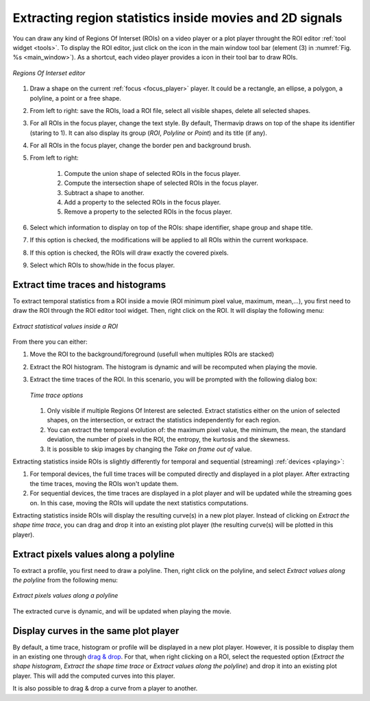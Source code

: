 .. _extract:
 
Extracting region statistics inside movies and 2D signals
=========================================================

.. |roi_icon| image:: images/icons/roi.png

You can draw any kind of Regions Of Interset (ROIs) on a video player or a plot player throught the ROI editor :ref:`tool widget <tools>`.
To display the ROI editor, just click on the |roi_icon| icon in the main window tool bar (element (3) in :numref:`Fig. %s <main_window>`).
As a shortcut, each video player provides a |roi_icon| icon in their tool bar to draw ROIs.

.. _roi_tool:  

.. figure:: images/roi_tool.png
   :alt: Video processing workflow
   :figclass: align-center
   :align: center
   :scale: 50%
   
   *Regions Of Interset editor*
   
1. Draw a shape on the current :ref:`focus <focus_player>` player. It could be a rectangle, an ellipse, a polygon, a polyline, a point or a free shape.
2. From left to right: save the ROIs, load a ROI file, select all visible shapes, delete all selected shapes.
3. For all ROIs in the focus player, change the text style. By default, Thermavip draws on top of the shape its identifier (staring to 1). It can also display its group (*ROI*, *Polyline* or *Point*) and its title (if any).
4. For all ROIs in the focus player, change the border pen and background brush.
5. From left to right:

	1. Compute the union shape of selected ROIs in the focus player.
	2. Compute the intersection shape of selected ROIs in the focus player.
	3. Subtract a shape to another.
	4. Add a property to the selected ROIs in the focus player.
	5. Remove a property to the selected ROIs in the focus player.
	
6. Select which information to display on top of the ROIs: shape identifier, shape group and shape title.
7. If this option is checked, the modifications will be applied to all ROIs within the current workspace.
8. If this option is checked, the ROIs will draw exactly the covered pixels.
9. Select which ROIs to show/hide in the focus player.
	
----------------------------------
Extract time traces and histograms
----------------------------------

To extract temporal statistics from a ROI inside a movie (ROI minimum pixel value, maximum, mean,...), you first need to draw the ROI through the ROI editor tool widget.
Then, right click on the ROI. It will display the following menu:

.. _extract_roi:  

.. figure:: images/extract_roi.png
   :alt: Extract statistical values inside a ROI
   :figclass: align-center
   :align: center
   :scale: 80%
   
   *Extract statistical values inside a ROI*
   
From there you can either:

1. Move the ROI to the background/foreground (usefull when multiples ROIs are stacked)
2. Extract the ROI histogram. The histogram is dynamic and will be recomputed when playing the movie.
3. Extract the time traces of the ROI. In this scenario, you will be prompted with the following dialog box:
   
   .. figure:: images/extract_roi_options.png
	  :alt: Extract statistical values inside a ROI
	  :figclass: align-center
	  :align: center
	  :scale: 50%
	  
	  *Time trace options*
   
   1. Only visible if multiple Regions Of Interest are selected. Extract statistics either on the union of selected shapes, on the intersection, or extract the statistics independently for each region.  
   2. You can extract the temporal evolution of: the maximum pixel value, the minimum, the mean, the standard deviation, the number of pixels in the ROI, the entropy, the kurtosis and the skewness.
   3. It is possible to skip images by changing the *Take on frame out of* value.

Extracting statistics inside ROIs is slightly differently for temporal and sequential (streaming) :ref:`devices <playing>`:

1. For temporal devices, the full time traces will be computed directly and displayed in a plot player. After extracting the time traces, moving the ROIs won't update them.
2. For sequential devices, the time traces are displayed in a plot player and will be updated while the streaming goes on. In this case, moving the ROIs will update the next statistics computations.

Extracting statistics inside ROIs will display the resulting curve(s) in a new plot player. Instead of clicking on *Extract the shape time trace*, you can drag and drop it into an existing plot player (the resulting curve(s) will be plotted in this player).

--------------------------------------
Extract pixels values along a polyline
--------------------------------------

To extract a profile, you first need to draw a polyline. Then, right click on the polyline, and select *Extract values along the polyline* from the following menu:

.. _extract_polyline:  

.. figure:: images/extract_polyline.png
   :alt: Extract profile
   :figclass: align-center
   :align: center
   :scale: 80%
   
   *Extract pixels values along a polyline*
   
The extracted curve is dynamic, and will be updated when playing the movie.


--------------------------------------
Display curves in the same plot player
--------------------------------------

By default, a time trace, histogram or profile will be displayed in a new plot player. However, it is possible to display them in an existing one through `drag & drop <https://en.wikipedia.org/wiki/Drag_and_drop>`_. 
For that, when right clicking on a ROI, select the requested option (*Extract the shape histogram*, *Extract the shape time trace* or *Extract values along the polyline*) and drop it into an existing plot player.
This will add the computed curves into this player.

It is also possible to drag & drop a curve from a player to another.

